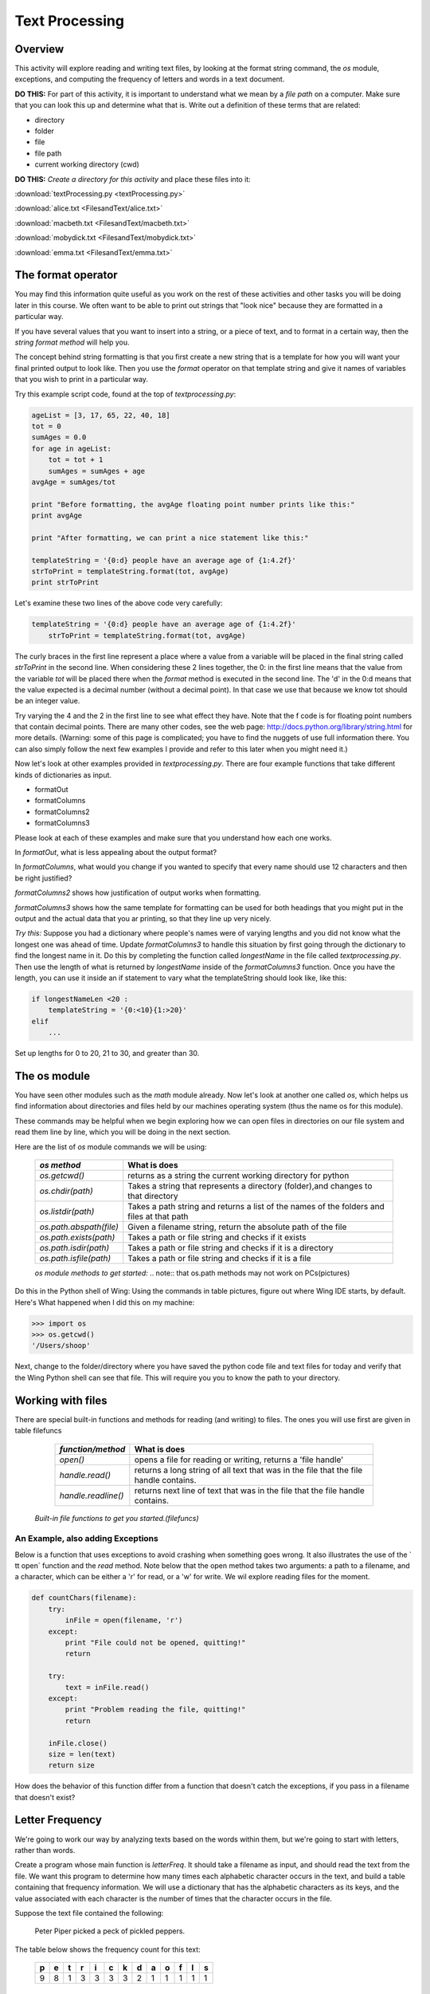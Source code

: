 Text Processing
===============

Overview
--------

This activity will explore reading and writing text files, by
looking at the format string command, the `os` module, exceptions,
and computing the frequency of letters and words in a text
document.

**DO THIS:** For part of this activity, it is important to understand
what we mean by a `file path` on a computer. Make sure that you can
look this up and determine what that is. Write out a definition of
these terms that are related:


-  directory

-  folder

-  file

-  file path

-  current working directory (cwd)


**DO THIS:** *Create a directory for this activity* and place these
files into it:

:download:`textProcessing.py <textProcessing.py>`

:download:`alice.txt <FilesandText/alice.txt>`

:download:`macbeth.txt <FilesandText/macbeth.txt>`

:download:`mobydick.txt <FilesandText/mobydick.txt>`

:download:`emma.txt <FilesandText/emma.txt>`

The format operator
-------------------

You may find this information quite useful as you work on the rest
of these activities and other tasks you will be doing later in this
course. We often want to be able to print out strings that
"look nice" because they are formatted in a particular way.

If you have several values that you want to insert into a string,
or a piece of text, and to format in a certain way, then the
*string format method* will help you.

The concept behind string formatting is that you first create a new
string that is a template for how you will want your final printed
output to look like. Then you use the `format` operator on that
template string and give it names of variables that you wish to
print in a particular way.

Try this example script code, found at the top of
`textprocessing.py`:

.. sourcecode:: python

    ageList = [3, 17, 65, 22, 40, 18]
    tot = 0
    sumAges = 0.0
    for age in ageList:
        tot = tot + 1
        sumAges = sumAges + age
    avgAge = sumAges/tot

    print "Before formatting, the avgAge floating point number prints like this:"
    print avgAge

    print "After formatting, we can print a nice statement like this:"

    templateString = '{0:d} people have an average age of {1:4.2f}'
    strToPrint = templateString.format(tot, avgAge)
    print strToPrint



Let's examine these two lines of the above code very carefully:

.. sourcecode:: python

    templateString = '{0:d} people have an average age of {1:4.2f}'
        strToPrint = templateString.format(tot, avgAge)

The curly braces in the first line represent a place where a value
from a variable will be placed in the final string called
`strToPrint` in the second line. When considering these 2 lines
together, the 0: in the first line means that the value from the
variable `tot` will be placed there when the `format` method is
executed in the second line. The 'd' in the 0:d means that the
value expected is a decimal number (without a decimal point). In
that case we use that because we know tot should be an integer
value.

Try varying the 4 and the 2 in the first line to see what effect
they have. Note that the f code is for floating point numbers that
contain decimal points. There are many other codes, see the web
page:
http://docs.python.org/library/string.html
for more details. (Warning: some of this page is complicated; you
have to find the nuggets of use full information there. You can also
simply follow the next few examples I provide and refer to this
later when you might need it.)

Now let's look at other examples provided in `textprocessing.py`.
There are four example functions that take different kinds of
dictionaries as input.


-  formatOut

-  formatColumns

-  formatColumns2

-  formatColumns3


Please look at each of these examples and make sure that you
understand how each one works.

In `formatOut`, what is less appealing about the output format?

In `formatColumns`, what would you change if you wanted to specify
that every name should use 12 characters and then be right
justified?

`formatColumns2` shows how justification of output works when
formatting.

`formatColumns3` shows how the same template for formatting can be
used for both headings that you might put in the output and the
actual data that you ar printing, so that they line up very
nicely.

`Try this:` Suppose you had a dictionary where people's names were
of varying lengths and you did not know what the longest one was
ahead of time. Update `formatColumns3` to handle this situation by
first going through the dictionary to find the longest name in it.
Do this by completing the function called `longestName` in the
file called `textprocessing.py`. Then use the length of what is
returned by `longestName` inside of the `formatColumns3` function.
Once you have the length, you can use it inside an if statement to
vary what the templateString should look like, like this:

.. sourcecode:: python

    if longestNameLen <20 :
        templateString = '{0:<10}{1:>20}'
    elif
        ...



Set up lengths for 0 to 20, 21 to 30, and greater than 30.

The os module
-------------

You have seen other modules such as the `math` module already. Now
let's look at another one called `os`, which helps us find
information about directories and files held by our machines
operating system (thus the name os for this module).

These commands may be helpful when we begin exploring how we can
open files in directories on our file system and read them line by
line, which you will be doing in the next section.

Here are the list of `os` module commands we will be using:


        =======================     ===================================================
        `os method`                  What is does
        =======================     ===================================================
        `os.getcwd()`               returns as a string the current working directory
                                    for python
        `os.chdir(path)`            Takes a string that represents a directory
                                    (folder),and changes to that directory
        `os.listdir(path)`          Takes a path string and returns a list of the
                                    names of the folders and files at that path

        `os.path.abspath(file)`     Given a filename string, return the
                                    absolute path of the file
        `os.path.exists(path)`      Takes a path or file string and checks if
                                    it exists
        `os.path.isdir(path)`       Takes a path or file string and checks if
                                    it is a directory
        `os.path.isfile(path)`      Takes a path or file string and checks if
                                    it is a file
        =======================     ===================================================

        `os module methods to get started:` .. note:: that os.path methods may not work on PCs(pictures)


Do this in the Python shell of Wing: Using the commands in
table pictures, figure out where Wing IDE starts, by default.
Here's What happened when I did this on my machine:

.. sourcecode:: python

    >>> import os
    >>> os.getcwd()
    '/Users/shoop'


Next, change to the folder/directory where you have saved the
python code file and text files for today and verify that the Wing
Python shell can see that file. This will require you you to know
the path to your directory.

Working with files
------------------

There are special built-in functions and methods for reading (and
writing) to files. The ones you will use first are given in
table filefuncs

        ===================    =================================================
        `function/method`      What is does
        ===================    =================================================
        `open()`               opens a file for reading or writing,
                               returns a 'file handle'

        `handle.read()`        returns a long string of all text that was in the
                               file that the file handle contains.

        `handle.readline()`    returns next line of text that was in the
                               file that the file handle contains.
        ===================    =================================================

    `Built-in file functions to get you started.(filefuncs)`


An Example, also adding Exceptions
^^^^^^^^^^^^^^^^^^^^^^^^^^^^^^^^^^

Below is a function that uses exceptions to avoid crashing when
something goes wrong. It also illustrates the use of the `
tt open` function and the `read` method. Note below that the open
method takes two arguments: a path to a filename, and a character,
which can be either a 'r' for read, or a 'w' for write. We wil
explore reading files for the moment.

.. sourcecode:: python

    def countChars(filename):
        try:
            inFile = open(filename, 'r')
        except:
            print "File could not be opened, quitting!"
            return

        try:
            text = inFile.read()
        except:
            print "Problem reading the file, quitting!"
            return

        inFile.close()
        size = len(text)
        return size



How does the behavior of this function differ from a function that
doesn't catch the exceptions, if you pass in a filename that
doesn't exist?

Letter Frequency
----------------

We're going to work our way by analyzing texts based on the words
within them, but
we're going to start with letters, rather than words.

Create a program whose main function is `letterFreq`. It should
take a filename as input, and should read the text from the file.
We want this program to determine how many times each alphabetic
character occurs in the text, and build a table containing that
frequency information. We will use a dictionary that has the
alphabetic characters as its keys, and the value associated with
each character is the number of times that the character occurs in
the file.

Suppose the text file contained the following:

    Peter Piper picked a peck of pickled peppers.


The table below shows the frequency count for this text:

    === === === === === === === === === === === === ===
      p   e   t   r   i   c   k   d   a   o   f   l   s
    === === === === === === === === === === === === ===
      9   8   1   3   3   3   3   2   1   1   1   1   1
    === === === === === === === === === === === === ===


Try this:
^^^^^^^^^

Work through the following steps to develop this function:


#. Define the function `letterFreq` so that it takes a string, a
   filename, as its input. For the first step, see if you can open the
   file for reading, and read in all the text from the file. You can
   just print the whole thing to the screen if you like (practice on
   small files like `alice.txt`).

#. Next, figure out how to use a `for` loop (or loops) to iterate
   through all the characters that were in the file. Use the string
   methods `lower` and `isalpha` to convert the characters to lower
   case, and to check if the character is an alphabetic character. You
   might try only printing alphabetic characters to the screen, to
   check if you have this right.

#. Before the loop, add in a line to define the frequency
   dictionary, which will be initially empty: ``freq = {}``.

#. Now we add count data to the dictionary. If a given character is
   not alphabetic, then the program should skip it. If it is
   alphabetic, then it should check to see if it is already in the
   dictionary. You can do this by asking: ``c in freq``. If it is,
   then update the value in the dictionary by adding one to the old
   value. If the character is not in the dictionary, then add it to
   the dictionary with an initial value of one.

#. After the loops end, return the dictionary!

*Challenge:* Write a function that figures out the most
frequently-occurring letter in the file, given the dictionary from
the problem above.

Word Frequency
--------------

Try this:
^^^^^^^^^

Change your program from the last section so that it works on words
in the text, rather than letters. You must change the dictionary,
so that its keys are word strings, rather than letter strings. The
hardest part of this is separating words from punctuation: look at
the `split` and `strip` string methods for help with this.

As an example to see how these work, first try running this Python
code from in a file in Wing:

.. sourcecode:: python

        text = 'one fish, two fish, red fish, blue fish'
        words = text.split()
        for word in words:
            print word

.. activecode:: act_text



.. codelens:: act_text1

        text = 'one fish, two fish, red fish, blue fish'
        words = text.split()
        for word in words:
            print word


Then try changing it like this:

.. sourcecode:: python

        import string

        text = 'one fish, two fish, red fish, blue fish'
        words =text.split()
        for word in words:
            print word.strip(string.punctuation) #remove punctuation

Now try changing your counting code so that it uses the dictionary
to hold words and their frequencies, rather than letters. Have your
function return the dictionary. Try it on a short file that you
make yourself so that you know what the result should be. Then try
it on various text files- the zip archive of files that we've
provided contains some books that are available in the public
domain:

macbeth.txt

mobydick.txt

emma.txt

Try to find how often certain words occur by asking for the counts
from the dictionary that your `wordCount` function returns. You
could print the whole dictionary for these files, but it will be
large.

Single Word Occurrences
------------------------

Write a function `search` that takes a filepath and word as a
parameters and returns a count of how many times that word occurs
in the file.

More Challenges
---------------

*Challenge:* Write a function that figures out the most
frequently-occurring word in the file, given one of the above
files.

*Challenge activity for os module:* If you have time, try writing a
program that takes in a file name and searches the current
directory tree, starting in the current directory, to see if it can
find a file of that name. If it finds it, it should return its full
path. If it doesn't, it should return False.

